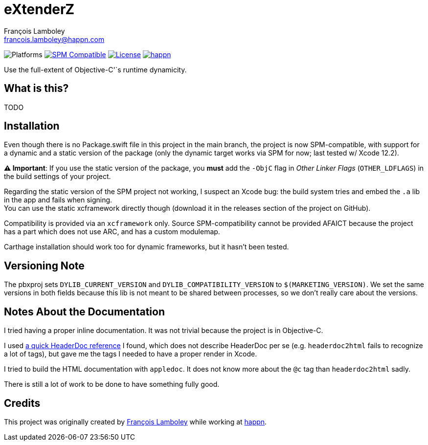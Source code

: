 = eXtenderZ
François Lamboley <francois.lamboley@happn.com>

:happn: https://happn.com
:frizlab: https://github.com/Frizlab

image:https://img.shields.io/badge/platform-macOS%20|%20iOS%20|%20tvOS%20|%20watchOS-lightgrey.svg?style=flat[Platforms] link:https://swift.org/package-manager/[image:https://img.shields.io/badge/SPM-compatible-E05C43.svg?style=flat[SPM Compatible]] link:License.txt[image:https://img.shields.io/github/license/happn-app/eXtenderZ.svg[License]] link:{happn}[image:https://img.shields.io/badge/from-happn-0087B4.svg?style=flat[happn]]

Use the full-extent of Objective-C'`s runtime dynamicity.

== What is this?
TODO

== Installation
Even though there is no Package.swift file in this project in the main branch, the project is now SPM-compatible,
with support for a dynamic and a static version of the package (only the dynamic target works via SPM for now;
last tested w/ Xcode 12.2).

*⚠️ Important*: If you use the static version of the package, you *must* add the `-ObjC` flag in _Other Linker Flags_
(`OTHER_LDFLAGS`) in the build settings of your project.

Regarding the static version of the SPM project not working, I suspect an Xcode bug: the build system tries
and embed the `.a` lib in the app and fails when signing. +
You can use the static xcframework directly though (download it in the releases section of the project on GitHub).

Compatibility is provided via an `xcframework` only. Source SPM-compatibility cannot be provided
AFAICT because the project has a part which does not use ARC, and has a custom modulemap.

Carthage installation should work too for dynamic frameworks, but it hasn’t been tested.

== Versioning Note
The pbxproj sets `DYLIB_CURRENT_VERSION` and `DYLIB_COMPATIBILITY_VERSION` to `$(MARKETING_VERSION)`.
We set the same versions in both fields because this lib is not meant to be shared between processes,
so we don’t really care about the versions.

== Notes About the Documentation

I tried having a proper inline documentation.
It was not trivial because the project is in Objective-C.

I used http://www.cocoanutsdev.com/resources/headerdoc-reference-by-justin-loew[a quick HeaderDoc reference] I found, which does not describe HeaderDoc per se
(e.g. `headerdoc2html` fails to recognize a lot of tags), but gave me the tags I needed to have a proper render in Xcode.

I tried to build the HTML documentation with `appledoc`.
It does not know more about the `@c` tag than `headerdoc2html` sadly.

There is still a lot of work to be done to have something fully good.

== Credits
This project was originally created by {frizlab}[François Lamboley] while working at {happn}[happn].
